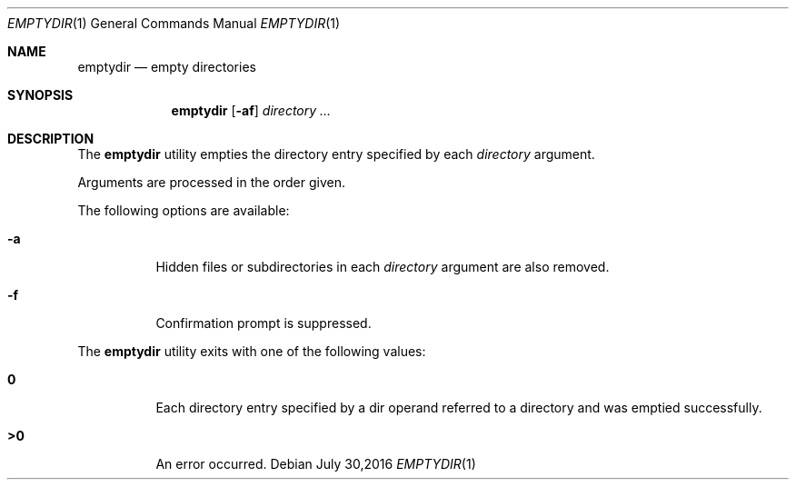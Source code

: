.\" Copyright (c) 2016
.\"	Adam Serafini.  All rights reserved.
.\"
.\"	@(#)emptydir.1	1.1 (Adam Serafini) 30/07/16
.\"
.Dd July 30,2016
.Dt EMPTYDIR 1
.Os
.Sh NAME
.Nm emptydir
.Nd empty directories
.Sh SYNOPSIS
.Nm
.Op Fl af
.Ar directory ...
.Sh DESCRIPTION
The
.Nm
utility empties the directory entry specified by
each
.Ar directory
argument.
.Pp
Arguments are processed in the order given.
.Pp
The following options are available:
.Bl -tag -width indent
.It Fl a
Hidden files or subdirectories in each
.Ar directory
argument are also removed.
.It Fl f
Confirmation prompt is suppressed.
.El
.Pp
The
.Nm
utility exits with one of the following values:
.Bl -tag -width Ds
.It Li \&0
Each directory entry specified by a dir operand
referred to a directory and was emptied
successfully.
.It Li \&>\&0
An error occurred.
.El

